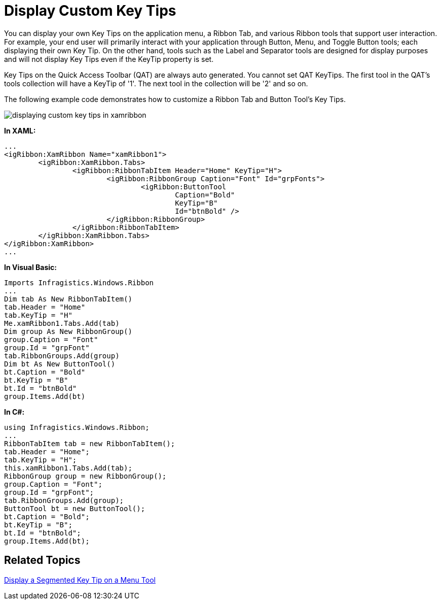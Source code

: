 ﻿////

|metadata|
{
    "name": "xamribbon-display-custom-key-tips",
    "controlName": ["xamRibbon"],
    "tags": ["Data Presentation","How Do I","Selection"],
    "guid": "{FC9B19D5-4005-4BD8-AE63-3DA6F620AF15}",  
    "buildFlags": [],
    "createdOn": "2012-01-30T19:39:54.1661863Z"
}
|metadata|
////

= Display Custom Key Tips



You can display your own Key Tips on the application menu, a Ribbon Tab, and various Ribbon tools that support user interaction. For example, your end user will primarily interact with your application through Button, Menu, and Toggle Button tools; each displaying their own Key Tip. On the other hand, tools such as the Label and Separator tools are designed for display purposes and will not display Key Tips even if the KeyTip property is set.

Key Tips on the Quick Access Toolbar (QAT) are always auto generated. You cannot set QAT KeyTips. The first tool in the QAT's tools collection will have a KeyTip of '1'. The next tool in the collection will be '2' and so on.

The following example code demonstrates how to customize a Ribbon Tab and Button Tool's Key Tips.

image::images/xamRibbon_Display_Custom_Key_Tips.png[displaying custom key tips in xamribbon]

*In XAML:*

----
...
<igRibbon:XamRibbon Name="xamRibbon1">
        <igRibbon:XamRibbon.Tabs>
                <igRibbon:RibbonTabItem Header="Home" KeyTip="H">
                        <igRibbon:RibbonGroup Caption="Font" Id="grpFonts">
                                <igRibbon:ButtonTool 
                                        Caption="Bold" 
                                        KeyTip="B" 
                                        Id="btnBold" />
                        </igRibbon:RibbonGroup>
                </igRibbon:RibbonTabItem>
        </igRibbon:XamRibbon.Tabs>
</igRibbon:XamRibbon>
...
----

*In Visual Basic:*

----
Imports Infragistics.Windows.Ribbon
...
Dim tab As New RibbonTabItem()
tab.Header = "Home"
tab.KeyTip = "H"
Me.xamRibbon1.Tabs.Add(tab)
Dim group As New RibbonGroup()
group.Caption = "Font"
group.Id = "grpFont"
tab.RibbonGroups.Add(group)
Dim bt As New ButtonTool()
bt.Caption = "Bold"
bt.KeyTip = "B"
bt.Id = "btnBold"
group.Items.Add(bt)
----

*In C#:*

----
using Infragistics.Windows.Ribbon;
...
RibbonTabItem tab = new RibbonTabItem();
tab.Header = "Home";
tab.KeyTip = "H";
this.xamRibbon1.Tabs.Add(tab);
RibbonGroup group = new RibbonGroup();
group.Caption = "Font";
group.Id = "grpFont";
tab.RibbonGroups.Add(group);
ButtonTool bt = new ButtonTool();
bt.Caption = "Bold";
bt.KeyTip = "B";
bt.Id = "btnBold";
group.Items.Add(bt);
----

== Related Topics

link:xamribbon-display-a-segmented-key-tip-on-a-menu-tool.html[Display a Segmented Key Tip on a Menu Tool]